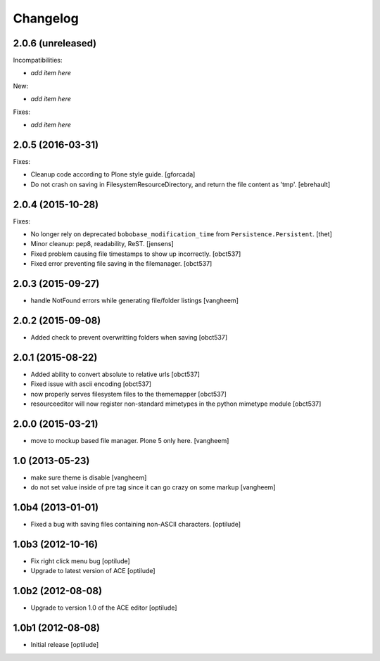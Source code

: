 Changelog
=========

2.0.6 (unreleased)
------------------

Incompatibilities:

- *add item here*

New:

- *add item here*

Fixes:

- *add item here*


2.0.5 (2016-03-31)
------------------

Fixes:

- Cleanup code according to Plone style guide.
  [gforcada]

- Do not crash on saving in FilesystemResourceDirectory, and return the file
  content as 'tmp'.
  [ebrehault]


2.0.4 (2015-10-28)
------------------

Fixes:

- No longer rely on deprecated ``bobobase_modification_time`` from
  ``Persistence.Persistent``.
  [thet]

- Minor cleanup: pep8, readability, ReST.
  [jensens]

- Fixed problem causing file timestamps to show up incorrectly.
  [obct537]

- Fixed error preventing file saving in the filemanager.
  [obct537]


2.0.3 (2015-09-27)
------------------

- handle NotFound errors while generating file/folder listings
  [vangheem]


2.0.2 (2015-09-08)
------------------

- Added check to prevent overwritting folders when saving
  [obct537]

2.0.1 (2015-08-22)
------------------

- Added ability to convert absolute to relative urls
  [obct537]

- Fixed issue with ascii encoding
  [obct537]

- now properly serves filesystem files to the thememapper
  [obct537]

- resourceeditor will now register non-standard mimetypes in the python
  mimetype module
  [obct537]


2.0.0 (2015-03-21)
------------------

- move to mockup based file manager. Plone 5 only here.
  [vangheem]


1.0 (2013-05-23)
----------------

- make sure theme is disable
  [vangheem]

- do not set value inside of pre tag since it can go crazy on some markup
  [vangheem]


1.0b4 (2013-01-01)
------------------

- Fixed a bug with saving files containing non-ASCII characters.
  [optilude]


1.0b3 (2012-10-16)
------------------

- Fix right click menu bug
  [optilude]

- Upgrade to latest version of ACE
  [optilude]


1.0b2 (2012-08-08)
------------------

- Upgrade to version 1.0 of the ACE editor
  [optilude]


1.0b1 (2012-08-08)
------------------

- Initial release
  [optilude]
